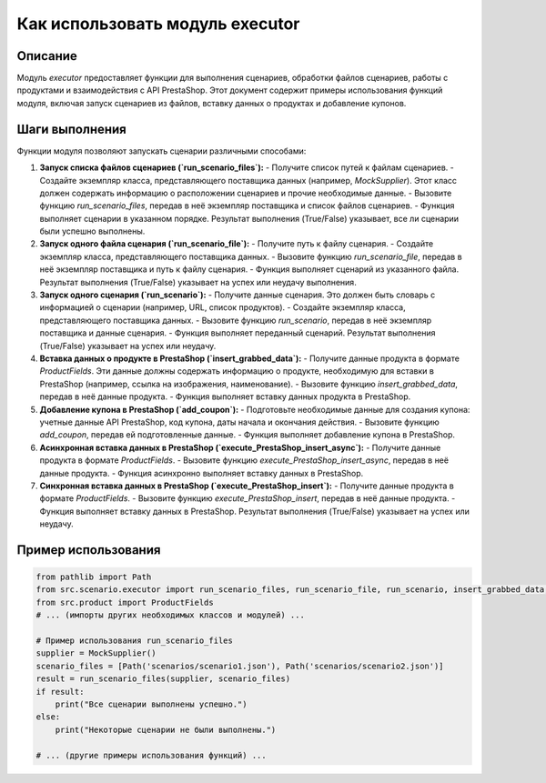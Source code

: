 Как использовать модуль executor
========================================================================================

Описание
-------------------------
Модуль `executor` предоставляет функции для выполнения сценариев, обработки файлов сценариев, работы с продуктами и взаимодействия с API PrestaShop.  Этот документ содержит примеры использования функций модуля, включая запуск сценариев из файлов, вставку данных о продуктах и добавление купонов.

Шаги выполнения
-------------------------
Функции модуля позволяют запускать сценарии различными способами:

1. **Запуск списка файлов сценариев (`run_scenario_files`):**
   - Получите список путей к файлам сценариев.
   - Создайте экземпляр класса, представляющего поставщика данных (например, `MockSupplier`).  Этот класс должен содержать информацию о расположении сценариев и прочие необходимые данные.
   - Вызовите функцию `run_scenario_files`, передав в неё экземпляр поставщика и список файлов сценариев.
   - Функция выполняет сценарии в указанном порядке.  Результат выполнения (True/False) указывает, все ли сценарии были успешно выполнены.

2. **Запуск одного файла сценария (`run_scenario_file`):**
   - Получите путь к файлу сценария.
   - Создайте экземпляр класса, представляющего поставщика данных.
   - Вызовите функцию `run_scenario_file`, передав в неё экземпляр поставщика и путь к файлу сценария.
   - Функция выполняет сценарий из указанного файла.  Результат выполнения (True/False) указывает на успех или неудачу выполнения.

3. **Запуск одного сценария (`run_scenario`):**
   - Получите данные сценария. Это должен быть словарь с информацией о сценарии (например, URL, список продуктов).
   - Создайте экземпляр класса, представляющего поставщика данных.
   - Вызовите функцию `run_scenario`, передав в неё экземпляр поставщика и данные сценария.
   - Функция выполняет переданный сценарий. Результат выполнения (True/False) указывает на успех или неудачу.


4. **Вставка данных о продукте в PrestaShop (`insert_grabbed_data`):**
   - Получите данные продукта в формате `ProductFields`.  Эти данные должны содержать информацию о продукте, необходимую для вставки в PrestaShop (например, ссылка на изображения, наименование).
   - Вызовите функцию `insert_grabbed_data`, передав в неё данные продукта.
   - Функция выполняет вставку данных продукта в PrestaShop.

5. **Добавление купона в PrestaShop (`add_coupon`):**
   - Подготовьте необходимые данные для создания купона: учетные данные API PrestaShop, код купона, даты начала и окончания действия.
   - Вызовите функцию `add_coupon`, передав ей подготовленные данные.
   - Функция выполняет добавление купона в PrestaShop.

6. **Асинхронная вставка данных в PrestaShop (`execute_PrestaShop_insert_async`):**
   - Получите данные продукта в формате `ProductFields`.
   - Вызовите функцию `execute_PrestaShop_insert_async`, передав в неё данные продукта.
   - Функция асинхронно выполняет вставку данных в PrestaShop.

7. **Синхронная вставка данных в PrestaShop (`execute_PrestaShop_insert`):**
   - Получите данные продукта в формате `ProductFields`.
   - Вызовите функцию `execute_PrestaShop_insert`, передав в неё данные продукта.
   - Функция выполняет вставку данных в PrestaShop.  Результат выполнения (True/False) указывает на успех или неудачу.


Пример использования
-------------------------
.. code-block:: python

    from pathlib import Path
    from src.scenario.executor import run_scenario_files, run_scenario_file, run_scenario, insert_grabbed_data, execute_PrestaShop_insert
    from src.product import ProductFields
    # ... (импорты других необходимых классов и модулей) ...
    
    # Пример использования run_scenario_files
    supplier = MockSupplier()
    scenario_files = [Path('scenarios/scenario1.json'), Path('scenarios/scenario2.json')]
    result = run_scenario_files(supplier, scenario_files)
    if result:
        print("Все сценарии выполнены успешно.")
    else:
        print("Некоторые сценарии не были выполнены.")

    # ... (другие примеры использования функций) ...